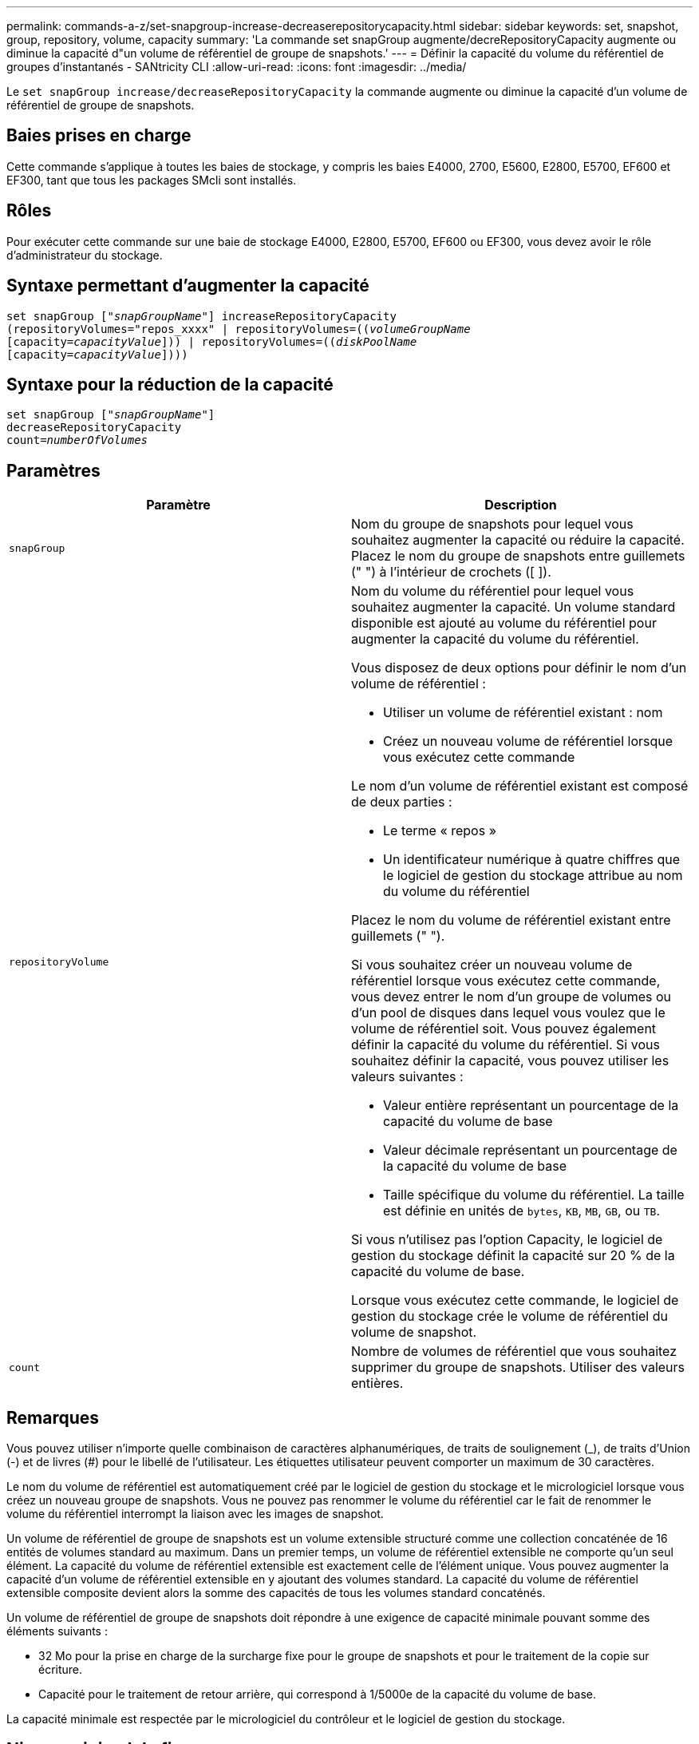 ---
permalink: commands-a-z/set-snapgroup-increase-decreaserepositorycapacity.html 
sidebar: sidebar 
keywords: set, snapshot, group, repository, volume, capacity 
summary: 'La commande set snapGroup augmente/decreRepositoryCapacity augmente ou diminue la capacité d"un volume de référentiel de groupe de snapshots.' 
---
= Définir la capacité du volume du référentiel de groupes d'instantanés - SANtricity CLI
:allow-uri-read: 
:icons: font
:imagesdir: ../media/


[role="lead"]
Le `set snapGroup increase/decreaseRepositoryCapacity` la commande augmente ou diminue la capacité d'un volume de référentiel de groupe de snapshots.



== Baies prises en charge

Cette commande s'applique à toutes les baies de stockage, y compris les baies E4000, 2700, E5600, E2800, E5700, EF600 et EF300, tant que tous les packages SMcli sont installés.



== Rôles

Pour exécuter cette commande sur une baie de stockage E4000, E2800, E5700, EF600 ou EF300, vous devez avoir le rôle d'administrateur du stockage.



== Syntaxe permettant d'augmenter la capacité

[source, cli, subs="+macros"]
----
set snapGroup pass:quotes[["_snapGroupName_"]] increaseRepositoryCapacity
(repositoryVolumes="repos_xxxx" | repositoryVolumes=pass:quotes[((_volumeGroupName_]
pass:quotes[[capacity=_capacityValue_]])) | repositoryVolumes=pass:quotes[((_diskPoolName_]
pass:quotes[[capacity=_capacityValue_]])))
----


== Syntaxe pour la réduction de la capacité

[listing, subs="+macros"]
----
set snapGroup pass:quotes[["_snapGroupName_"]]
decreaseRepositoryCapacity
count=pass:quotes[_numberOfVolumes_]
----


== Paramètres

[cols="2*"]
|===
| Paramètre | Description 


 a| 
`snapGroup`
 a| 
Nom du groupe de snapshots pour lequel vous souhaitez augmenter la capacité ou réduire la capacité. Placez le nom du groupe de snapshots entre guillemets (" ") à l'intérieur de crochets ([ ]).



 a| 
`repositoryVolume`
 a| 
Nom du volume du référentiel pour lequel vous souhaitez augmenter la capacité. Un volume standard disponible est ajouté au volume du référentiel pour augmenter la capacité du volume du référentiel.

Vous disposez de deux options pour définir le nom d'un volume de référentiel :

* Utiliser un volume de référentiel existant : nom
* Créez un nouveau volume de référentiel lorsque vous exécutez cette commande


Le nom d'un volume de référentiel existant est composé de deux parties :

* Le terme « repos »
* Un identificateur numérique à quatre chiffres que le logiciel de gestion du stockage attribue au nom du volume du référentiel


Placez le nom du volume de référentiel existant entre guillemets (" ").

Si vous souhaitez créer un nouveau volume de référentiel lorsque vous exécutez cette commande, vous devez entrer le nom d'un groupe de volumes ou d'un pool de disques dans lequel vous voulez que le volume de référentiel soit. Vous pouvez également définir la capacité du volume du référentiel. Si vous souhaitez définir la capacité, vous pouvez utiliser les valeurs suivantes :

* Valeur entière représentant un pourcentage de la capacité du volume de base
* Valeur décimale représentant un pourcentage de la capacité du volume de base
* Taille spécifique du volume du référentiel. La taille est définie en unités de `bytes`, `KB`, `MB`, `GB`, ou `TB`.


Si vous n'utilisez pas l'option Capacity, le logiciel de gestion du stockage définit la capacité sur 20 % de la capacité du volume de base.

Lorsque vous exécutez cette commande, le logiciel de gestion du stockage crée le volume de référentiel du volume de snapshot.



 a| 
`count`
 a| 
Nombre de volumes de référentiel que vous souhaitez supprimer du groupe de snapshots. Utiliser des valeurs entières.

|===


== Remarques

Vous pouvez utiliser n'importe quelle combinaison de caractères alphanumériques, de traits de soulignement (_), de traits d'Union (-) et de livres (#) pour le libellé de l'utilisateur. Les étiquettes utilisateur peuvent comporter un maximum de 30 caractères.

Le nom du volume de référentiel est automatiquement créé par le logiciel de gestion du stockage et le micrologiciel lorsque vous créez un nouveau groupe de snapshots. Vous ne pouvez pas renommer le volume du référentiel car le fait de renommer le volume du référentiel interrompt la liaison avec les images de snapshot.

Un volume de référentiel de groupe de snapshots est un volume extensible structuré comme une collection concaténée de 16 entités de volumes standard au maximum. Dans un premier temps, un volume de référentiel extensible ne comporte qu'un seul élément. La capacité du volume de référentiel extensible est exactement celle de l'élément unique. Vous pouvez augmenter la capacité d'un volume de référentiel extensible en y ajoutant des volumes standard. La capacité du volume de référentiel extensible composite devient alors la somme des capacités de tous les volumes standard concaténés.

Un volume de référentiel de groupe de snapshots doit répondre à une exigence de capacité minimale pouvant somme des éléments suivants :

* 32 Mo pour la prise en charge de la surcharge fixe pour le groupe de snapshots et pour le traitement de la copie sur écriture.
* Capacité pour le traitement de retour arrière, qui correspond à 1/5000e de la capacité du volume de base.


La capacité minimale est respectée par le micrologiciel du contrôleur et le logiciel de gestion du stockage.



== Niveau minimal de firmware

7.83
